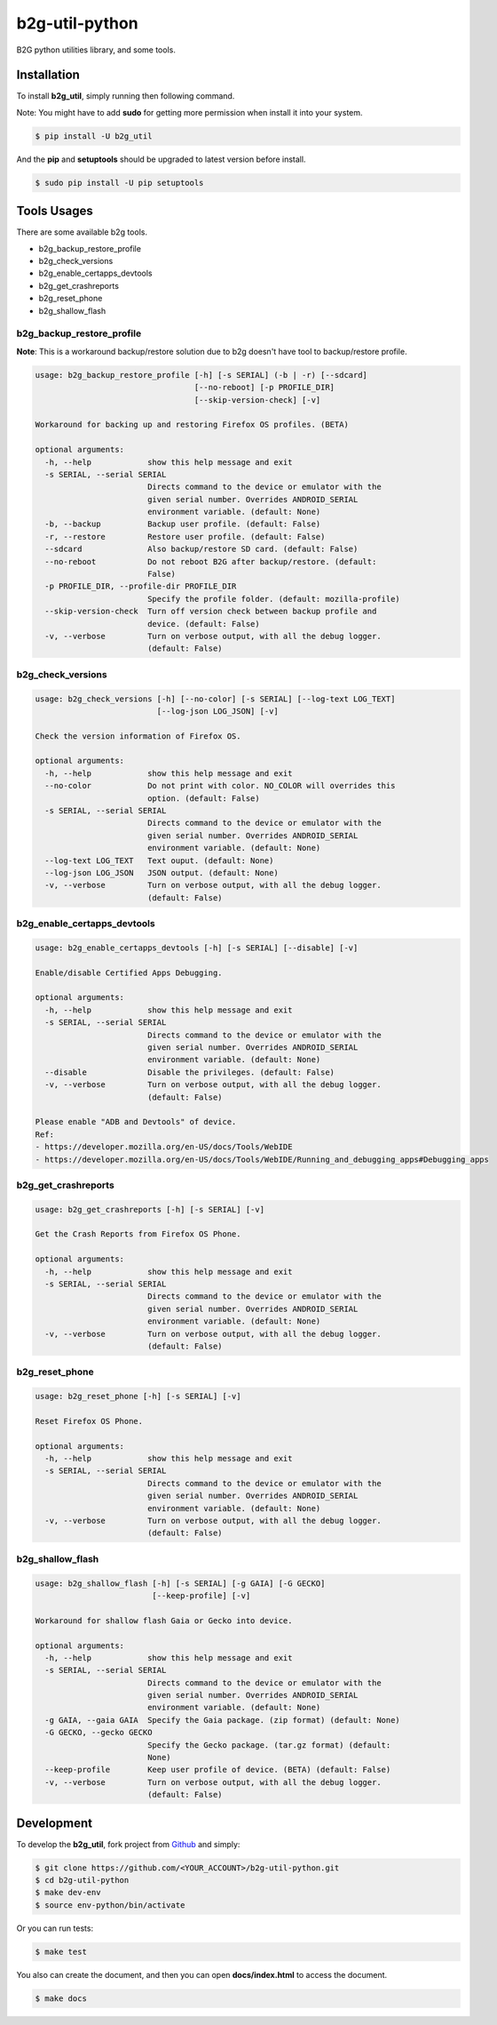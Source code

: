 b2g-util-python
===============
.. image:: https://travis-ci.org/askeing/b2g-util-python.svg?branch=master
    :target: https://travis-ci.org/askeing/b2g-util-python

B2G python utilities library, and some tools.


Installation
------------

To install **b2g_util**, simply running then following command.

Note: You might have to add **sudo** for getting more permission when install it into your system.

.. code-block:: bash

    $ pip install -U b2g_util

And the **pip** and **setuptools** should be upgraded to latest version before install.

.. code-block:: bash

    $ sudo pip install -U pip setuptools


Tools Usages
------------

There are some available b2g tools.

- b2g_backup_restore_profile
- b2g_check_versions
- b2g_enable_certapps_devtools
- b2g_get_crashreports
- b2g_reset_phone
- b2g_shallow_flash


b2g_backup_restore_profile
++++++++++++++++++++++++++

**Note**: This is a workaround backup/restore solution due to b2g doesn't have tool to backup/restore profile.

.. code-block:: bash

    usage: b2g_backup_restore_profile [-h] [-s SERIAL] (-b | -r) [--sdcard]
                                      [--no-reboot] [-p PROFILE_DIR]
                                      [--skip-version-check] [-v]

    Workaround for backing up and restoring Firefox OS profiles. (BETA)

    optional arguments:
      -h, --help            show this help message and exit
      -s SERIAL, --serial SERIAL
                            Directs command to the device or emulator with the
                            given serial number. Overrides ANDROID_SERIAL
                            environment variable. (default: None)
      -b, --backup          Backup user profile. (default: False)
      -r, --restore         Restore user profile. (default: False)
      --sdcard              Also backup/restore SD card. (default: False)
      --no-reboot           Do not reboot B2G after backup/restore. (default:
                            False)
      -p PROFILE_DIR, --profile-dir PROFILE_DIR
                            Specify the profile folder. (default: mozilla-profile)
      --skip-version-check  Turn off version check between backup profile and
                            device. (default: False)
      -v, --verbose         Turn on verbose output, with all the debug logger.
                            (default: False)


b2g_check_versions
++++++++++++++++++

.. code-block:: bash

    usage: b2g_check_versions [-h] [--no-color] [-s SERIAL] [--log-text LOG_TEXT]
                              [--log-json LOG_JSON] [-v]

    Check the version information of Firefox OS.

    optional arguments:
      -h, --help            show this help message and exit
      --no-color            Do not print with color. NO_COLOR will overrides this
                            option. (default: False)
      -s SERIAL, --serial SERIAL
                            Directs command to the device or emulator with the
                            given serial number. Overrides ANDROID_SERIAL
                            environment variable. (default: None)
      --log-text LOG_TEXT   Text ouput. (default: None)
      --log-json LOG_JSON   JSON output. (default: None)
      -v, --verbose         Turn on verbose output, with all the debug logger.
                            (default: False)


b2g_enable_certapps_devtools
++++++++++++++++++++++++++++

.. code-block:: bash

    usage: b2g_enable_certapps_devtools [-h] [-s SERIAL] [--disable] [-v]

    Enable/disable Certified Apps Debugging.

    optional arguments:
      -h, --help            show this help message and exit
      -s SERIAL, --serial SERIAL
                            Directs command to the device or emulator with the
                            given serial number. Overrides ANDROID_SERIAL
                            environment variable. (default: None)
      --disable             Disable the privileges. (default: False)
      -v, --verbose         Turn on verbose output, with all the debug logger.
                            (default: False)

    Please enable "ADB and Devtools" of device.
    Ref:
    - https://developer.mozilla.org/en-US/docs/Tools/WebIDE
    - https://developer.mozilla.org/en-US/docs/Tools/WebIDE/Running_and_debugging_apps#Debugging_apps


b2g_get_crashreports
++++++++++++++++++++

.. code-block:: bash

    usage: b2g_get_crashreports [-h] [-s SERIAL] [-v]

    Get the Crash Reports from Firefox OS Phone.

    optional arguments:
      -h, --help            show this help message and exit
      -s SERIAL, --serial SERIAL
                            Directs command to the device or emulator with the
                            given serial number. Overrides ANDROID_SERIAL
                            environment variable. (default: None)
      -v, --verbose         Turn on verbose output, with all the debug logger.
                            (default: False)


b2g_reset_phone
+++++++++++++++

.. code-block:: bash

    usage: b2g_reset_phone [-h] [-s SERIAL] [-v]

    Reset Firefox OS Phone.

    optional arguments:
      -h, --help            show this help message and exit
      -s SERIAL, --serial SERIAL
                            Directs command to the device or emulator with the
                            given serial number. Overrides ANDROID_SERIAL
                            environment variable. (default: None)
      -v, --verbose         Turn on verbose output, with all the debug logger.
                            (default: False)


b2g_shallow_flash
+++++++++++++++++

.. code-block:: bash

    usage: b2g_shallow_flash [-h] [-s SERIAL] [-g GAIA] [-G GECKO]
                             [--keep-profile] [-v]

    Workaround for shallow flash Gaia or Gecko into device.

    optional arguments:
      -h, --help            show this help message and exit
      -s SERIAL, --serial SERIAL
                            Directs command to the device or emulator with the
                            given serial number. Overrides ANDROID_SERIAL
                            environment variable. (default: None)
      -g GAIA, --gaia GAIA  Specify the Gaia package. (zip format) (default: None)
      -G GECKO, --gecko GECKO
                            Specify the Gecko package. (tar.gz format) (default:
                            None)
      --keep-profile        Keep user profile of device. (BETA) (default: False)
      -v, --verbose         Turn on verbose output, with all the debug logger.
                            (default: False)


Development
-----------

To develop the **b2g_util**, fork project from `Github <https://github.com/askeing/b2g-util-python.git>`_ and simply:

.. code-block:: bash

    $ git clone https://github.com/<YOUR_ACCOUNT>/b2g-util-python.git
    $ cd b2g-util-python
    $ make dev-env
    $ source env-python/bin/activate

Or you can run tests:

.. code-block:: bash

    $ make test

You also can create the document, and then you can open **docs/index.html** to access the document.

.. code-block:: bash

    $ make docs

